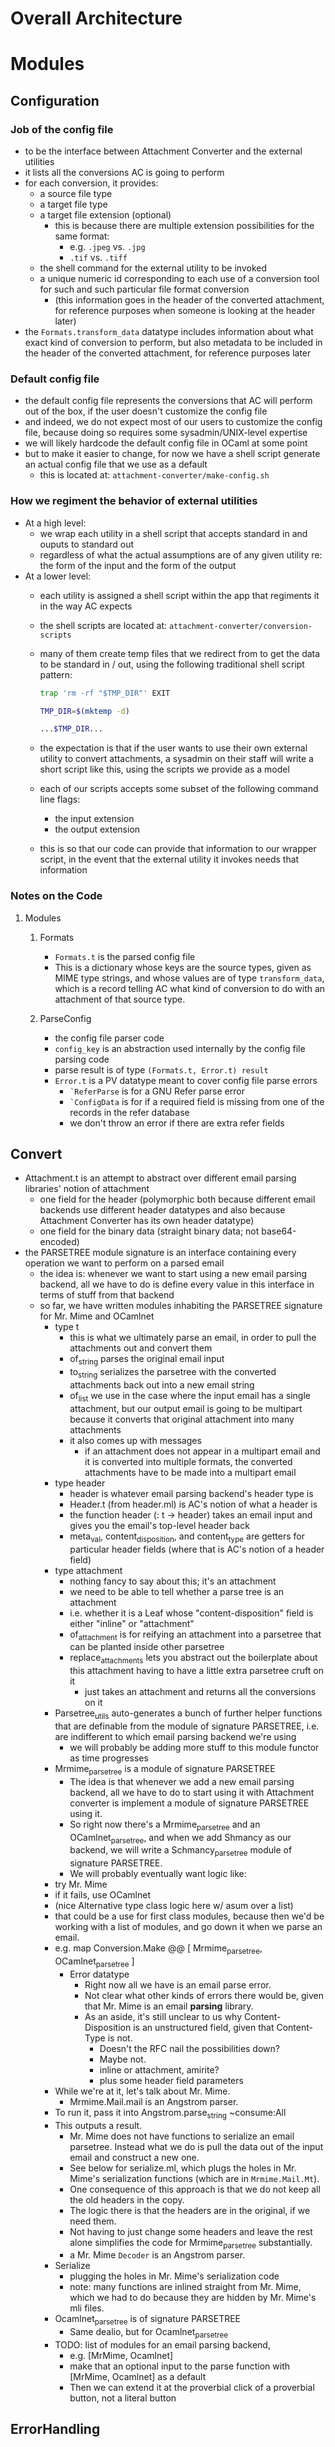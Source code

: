 * Overall Architecture

* Modules

** Configuration
*** Job of the config file
+ to be the interface between Attachment Converter and the external
  utilities
+ it lists all the conversions AC is going to perform
+ for each conversion, it provides:
  + a source file type 
  + a target file type 
  + a target file extension (optional)
    + this is because there are multiple extension possibilities for
      the same format:
      + e.g. =.jpeg= vs. =.jpg=
      + =.tif= vs. =.tiff=
  + the shell command for the external utility to be invoked
  + a unique numeric id corresponding to each use of a conversion tool
    for such and such particular file format conversion
    + (this information goes in the header of the converted
      attachment, for reference purposes when someone is looking at
      the header later)
+ the =Formats.transform_data= datatype includes information about
  what exact kind of conversion to perform, but also metadata to be
  included in the header of the converted attachment, for reference
  purposes later
*** Default config file
+ the default config file represents the conversions that AC will
  perform out of the box, if the user doesn't customize the config
  file
+ and indeed, we do not expect most of our users to customize the
  config file, because doing so requires some sysadmin/UNIX-level
  expertise
+ we will likely hardcode the default config file in OCaml at some
  point
+ but to make it easier to change, for now we have a shell script
  generate an actual config file that we use as a default
  + this is located at:
    =attachment-converter/make-config.sh=
*** How we regiment the behavior of external utilities
+ At a high level:
  + we wrap each utility in a shell script that accepts standard in
    and ouputs to standard out
  + regardless of what the actual assumptions are of any given utility
    re: the form of the input and the form of the output
+ At a lower level:
  + each utility is assigned a shell script within the app that
    regiments it in the way AC expects
  + the shell scripts are located at:
    =attachment-converter/conversion-scripts=
  + many of them create temp files that we redirect from to get the
    data to be standard in / out, using the following traditional
    shell script pattern:
    #+begin_src bash
      trap 'rm -rf "$TMP_DIR"' EXIT

      TMP_DIR=$(mktemp -d)

      ...$TMP_DIR...
    #+end_src
  + the expectation is that if the user wants to use their own
    external utility to convert attachments, a sysadmin on their staff
    will write a short script like this, using the scripts we provide
    as a model
  + each of our scripts accepts some subset of the following command
    line flags:
    + the input extension
    + the output extension
  + this is so that our code can provide that information to our
    wrapper script, in the event that the external utility it invokes
    needs that information
*** Notes on the Code
**** Modules
***** Formats
+ =Formats.t= is the parsed config file
+ This is a dictionary whose keys are the source types, given as MIME
  type strings, and whose values are of type =transform_data=, which
  is a record telling AC what kind of conversion to do with an
  attachment of that source type.
***** ParseConfig
+ the config file parser code
+ =config_key= is an abstraction used internally by the config file
  parsing code
+ parse result is of type =(Formats.t, Error.t) result=
+ =Error.t= is a PV datatype meant to cover config file parse errors
  + =`ReferParse= is for a GNU Refer parse error
  + =`ConfigData= is for if a required field is missing from one of
    the records in the refer database
  + we don't throw an error if there are extra refer fields
** Convert
+ Attachment.t is an attempt to abstract over different email parsing
  libraries' notion of attachment
  + one field for the header (polymorphic both because different email
    backends use different header datatypes and also because
    Attachment Converter has its own header datatype)
  + one field for the binary data (straight binary data; not
    base64-encoded)
+ the PARSETREE module signature is an interface containing every
  operation we want to perform on a parsed email
  + the idea is: whenever we want to start using a new email parsing
    backend, all we have to do is define every value in this interface
    in terms of stuff from that backend
  + so far, we have written modules inhabiting the PARSETREE signature
    for Mr. Mime and OCamlnet
    + type t
      + this is what we ultimately parse an email, in order to pull
        the attachments out and convert them
      + of_string parses the original email input
      + to_string serializes the parsetree with the converted
        attachments back out into a new email string
      + of_list we use in the case where the input email has a single
        attachment, but our output email is going to be multipart
        because it converts that original attachment into many
        attachments
      + it also comes up with messages
        + if an attachment does not appear in a multipart email and it
          is converted into multiple formats, the converted
          attachments have to be made into a multipart email
    + type header
      + header is whatever email parsing backend's header type is
      + Header.t (from header.ml) is AC's notion of what a header is
      + the function header (: t -> header) takes an email input and
        gives you the email's top-level header back
      + meta_val, content_disposition, and content_type are getters
        for particular header fields (where that is AC's notion of a
        header field)
    + type attachment
      + nothing fancy to say about this; it's an attachment
      + we need to be able to tell whether a parse tree is an
        attachment
      + i.e. whether it is a Leaf whose "content-disposition" field is
        either "inline" or "attachment"
      + of_attachment is for reifying an attachment into a parsetree
        that can be planted inside other parsetree
      + replace_attachments lets you abstract out the boilerplate
        about this attachment having to have a little extra parsetree
        cruft on it
        + just takes an attachment and returns all the conversions on
          it
    + Parsetree_utils auto-generates a bunch of further helper
      functions that are definable from the module of signature
      PARSETREE, i.e. are indifferent to which email parsing backend
      we're using
      + we will probably be adding more stuff to this module functor
        as time progresses
    + Mrmime_parsetree is a module of signature PARSETREE
      + The idea is that whenever we add a new email parsing backend,
        all we have to do to start using it with Attachment converter
        is implement a module of signature PARSETREE using it.
      + So right now there's a Mrmime_parsetree and an
        OCamlnet_parsetree, and when we add Shmancy as our backend, we
        will write a Schmancy_parsetree module of signature PARSETREE.
      + We will probably eventually want logic like:
	+ try Mr. Mime
	+ if it fails, use OCamlnet
	+ (nice Alternative type class logic here w/ asum over a list)
	+ that could be a use for first class modules, because then
          we'd be working with a list of modules, and go down it when
          we parse an email.
	+ e.g. map Conversion.Make @@ [ Mrmime_parsetree,
	                                OCamlnet_parsetree ]
      + Error datatype
        + Right now all we have is an email parse error.
        + Not clear what other kinds of errors there would be, given
          that Mr. Mime is an email *parsing* library.
        + As an aside, it's still unclear to us why
          Content-Disposition is an unstructured field, given that
          Content-Type is not.
          + Doesn't the RFC nail the possibilities down?
          + Maybe not.
          + inline or attachment, amirite?
          + plus some header field parameters
    + While we're at it, let's talk about Mr. Mime.
      + Mrmime.Mail.mail is an Angstrom parser.
	+ To run it, pass it into Angstrom.parse_string ~consume:All
	+ This outputs a result.
      + Mr. Mime does not have functions to serialize an email
        parsetree.  Instead what we do is pull the data out of the
        input email and construct a new one.
      + See below for serialize.ml, which plugs the holes in
        Mr. Mime's serialization functions (which are in
        =Mrmime.Mail.Mt=).
      + One consequence of this approach is that we do not keep all
        the old headers in the copy.
      + The logic there is that the headers are in the original, if we
        need them.
      + Not having to just change some headers and leave the rest
        alone simplifies the code for Mrmime_parsetree substantially.
      + a Mr. Mime =Decoder= is an Angstrom parser.
    + Serialize
      + plugging the holes in Mr. Mime's serialization code
      + note: many functions are inlined straight from Mr. Mime, which
        we had to do because they are hidden by Mr. Mime's mli files.
    + Ocamlnet_parsetree is of signature PARSETREE
      + Same dealio, but for Ocamlnet_parsetree
    + TODO: list of modules for an email parsing backend,
      + e.g. [MrMime, Ocamlnet]
      + make that an optional input to the parse function with
        [MrMime, Ocamlnet] as a default
      + Then we can extend it at the proverbial click of a proverbial
        button, not a literal button
** ErrorHandling
** Header
** Mbox
** Report
** Serialize
** Skeleton
** Utils


